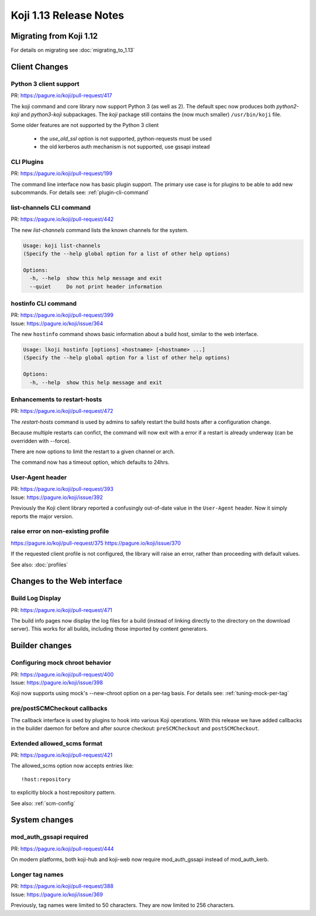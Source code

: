Koji 1.13 Release Notes
=======================

Migrating from Koji 1.12
------------------------

For details on migrating see :doc:`migrating_to_1.13`


Client Changes
--------------

Python 3 client support
^^^^^^^^^^^^^^^^^^^^^^^

| PR: https://pagure.io/koji/pull-request/417

The koji command and core library now support Python 3 (as well as 2). The
default spec now produces both `python2-koji` and `python3-koji`
subpackages. The `koji` package still contains the (now much smaller)
``/usr/bin/koji`` file.

Some older features are not supported by the Python 3 client

    * the `use_old_ssl` option is not supported, python-requests must be used
    * the old kerberos auth mechanism is not supported, use gssapi instead

CLI Plugins
^^^^^^^^^^^

| PR: https://pagure.io/koji/pull-request/199

The command line interface now has basic plugin support. The primary use case
is for plugins to be able to add new subcommands.
For details see: :ref:`plugin-cli-command`

list-channels CLI command
^^^^^^^^^^^^^^^^^^^^^^^^^

| PR: https://pagure.io/koji/pull-request/442

The new `list-channels` command lists the known channels for the system.

.. code-block:: text

    Usage: koji list-channels
    (Specify the --help global option for a list of other help options)

    Options:
      -h, --help  show this help message and exit
      --quiet     Do not print header information

hostinfo CLI command
^^^^^^^^^^^^^^^^^^^^

| PR: https://pagure.io/koji/pull-request/399
| Issue: https://pagure.io/koji/issue/364

The new ``hostinfo`` command shows basic information about a build host,
similar to the web interface.

.. code-block:: text

    Usage: lkoji hostinfo [options] <hostname> [<hostname> ...]
    (Specify the --help global option for a list of other help options)

    Options:
      -h, --help  show this help message and exit

Enhancements to restart-hosts
^^^^^^^^^^^^^^^^^^^^^^^^^^^^^

| PR: https://pagure.io/koji/pull-request/472

The `restart-hosts` command is used by admins to safely restart the build hosts
after a configuration change.

Because multiple restarts can confict, the command will now exit with a error
if a restart is already underway (can be overridden with --force).

There are now options to limit the restart to a given channel or arch.

The command now has a timeout option, which defaults to 24hrs.

User-Agent header
^^^^^^^^^^^^^^^^^

| PR: https://pagure.io/koji/pull-request/393
| Issue: https://pagure.io/koji/issue/392

Previously the Koji client library reported a confusingly out-of-date value
in the ``User-Agent`` header. Now it simply reports the major version.

raise error on non-existing profile
^^^^^^^^^^^^^^^^^^^^^^^^^^^^^^^^^^^

https://pagure.io/koji/pull-request/375
https://pagure.io/koji/issue/370

If the requested client profile is not configured, the library will raise an
error, rather than proceeding with default values.

See also: :doc:`profiles`


Changes to the Web interface
----------------------------

Build Log Display
^^^^^^^^^^^^^^^^^

| PR: https://pagure.io/koji/pull-request/471

The build info pages now display the log files for a build (instead of linking
directly to the directory on the download server). This works for all builds,
including those imported by content generators.


Builder changes
---------------

Configuring mock chroot behavior
^^^^^^^^^^^^^^^^^^^^^^^^^^^^^^^^

| PR: https://pagure.io/koji/pull-request/400
| Issue: https://pagure.io/koji/issue/398

Koji now supports using mock's --new-chroot option on a per-tag basis.
For details see: :ref:`tuning-mock-per-tag`

pre/postSCMCheckout callbacks
^^^^^^^^^^^^^^^^^^^^^^^^^^^^^

The callback interface is used by plugins to hook into various Koji operations.
With this release we have added callbacks in the builder daemon for before and
after source checkout: ``preSCMCheckout`` and ``postSCMCheckout``.

Extended allowed_scms format
^^^^^^^^^^^^^^^^^^^^^^^^^^^^

| PR: https://pagure.io/koji/pull-request/421

The allowed_scms option now accepts entries like:

::

    !host:repository

to explicitly block a host:repository pattern.

See also: :ref:`scm-config`


System changes
--------------

mod_auth_gssapi required
^^^^^^^^^^^^^^^^^^^^^^^^

| PR: https://pagure.io/koji/pull-request/444

On modern platforms, both koji-hub and koji-web now require
mod_auth_gssapi instead of mod_auth_kerb.


Longer tag names
^^^^^^^^^^^^^^^^

| PR: https://pagure.io/koji/pull-request/388
| Issue: https://pagure.io/koji/issue/369

Previously, tag names were limited to 50 characters. They are now limited
to 256 characters.
